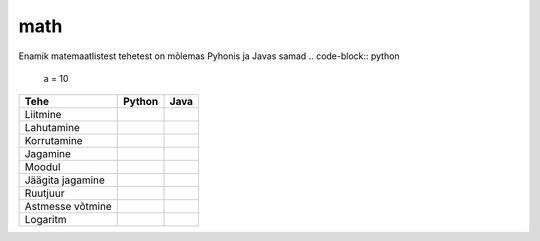 math
====

Enamik matemaatlistest tehetest on mõlemas Pyhonis ja Javas samad
.. code-block:: python
    a = 10

+------------------+------------------------------------------+------------------------------------------------------------------+
| Tehe             | Python                                   | Java                                                             |
+==================+==========================================+==================================================================+
| Liitmine         |                                          |                                                                  |
|                  | .. code-block:: python                   | .. code-block:: java                                             |
|                  |     a = 10                               |     int a = 10;                                                  |
|                  |     b = 5                                |     int b = 5;                                                   |
|                  |     print(a + b)  # 15                   |     System.out.println(a + b);  // 15                            |
|                  |                                          |                                                                  |
+------------------+------------------------------------------+------------------------------------------------------------------+
| Lahutamine       |                                          |                                                                  |
|                  | .. code-block:: python                   | .. code-block:: java                                             |
|                  |     a = 10                               |     int a = 10;                                                  |
|                  |     b = 5                                |     int b = 5;                                                   |
|                  |     print(a - b)  # 5                    |     System.out.println(a - b);  // 5                             |
|                  |                                          |                                                                  |
+------------------+------------------------------------------+------------------------------------------------------------------+
| Korrutamine      |                                          |                                                                  |
|                  | .. code-block:: python                   | .. code-block:: java                                             |
|                  |     a = 10                               |     int a = 10;                                                  |
|                  |     b = 5                                |     int b = 5;                                                   |
|                  |     print(a * b)  # 50                   |     System.out.println(a * b); //50                              |
|                  |                                          |                                                                  |
+------------------+------------------------------------------+------------------------------------------------------------------+
| Jagamine         |                                          |                                                                  |
|                  | .. code-block:: python                   | .. code-block:: java                                             |
|                  |     a = 10                               |     double a = 10;                                               |
|                  |     b = 5                                |     double b = 5;                                                |
|                  |     print(a / b)  # 2.0                  |     System.out.println(a / b);  // 2.0                           |
|                  |                                          |                                                                  |
+------------------+------------------------------------------+------------------------------------------------------------------+
| Moodul           |                                          |                                                                  |
|                  | .. code-block:: python                   | .. code-block:: java                                             |
|                  |     a = 10                               |     int a = 10;                                                  |
|                  |     b = 5                                |     int b = 5;                                                   |
|                  |     print(a % b)  # 0                    |     System.out.println(a % b);  // 0                             |
|                  |                                          |                                                                  |
+------------------+------------------------------------------+------------------------------------------------------------------+
| Jäägita jagamine |                                          |                                                                  |
|                  | .. code-block:: python                   | .. code-block:: java                                             |
|                  |     a = 10                               |     int a = 10;                                                  |
|                  |     b = 5                                |     int b = 5;                                                   |
|                  |     print(a // b)  # 2                   |     System.out.println(a / b); // 2                              |
|                  |                                          |                                                                  |
+------------------+------------------------------------------+------------------------------------------------------------------+
| Ruutjuur         |                                          |                                                                  |
|                  | .. code-block:: python                   | .. code-block:: java                                             |
|                  |     import math                          |     int a = 10;                                                  |
|                  |     a = 10                               |     int b = 5;                                                   |
|                  |     b = 5                                |     System.out.println(Math.sqrt(a + b));  // 3.8729833          |
|                  |     print(math.sqrt(a + b))  # 3.8729833 |                                                                  |
|                  |                                          |                                                                  |
+------------------+------------------------------------------+------------------------------------------------------------------+
| Astmesse võtmine |                                          |                                                                  |
|                  | .. code-block:: python                   | .. code-block:: java                                             |
|                  |     a = 10                               |     int a = 10;                                                  |
|                  |     b = 5                                |     int b = 5;                                                   |
|                  |     print(a ** b)  # 100000              |     System.out.println(Math.pow(a, b));  // 100000               |
|                  |                                          |                                                                  |
+------------------+------------------------------------------+------------------------------------------------------------------+
| Logaritm         |                                          |                                                                  |
|                  | .. code-block:: python                   | .. code-block:: java                                             |
|                  |     import math                          |     int a = 10;                                                  |
|                  |     a = 10                               |     int b = 5;                                                   |
|                  |     b = 5                                |     System.out.println(Math.log(a) / Math.log(b)); // 1.43067655 |
|                  |     print(math.log(a, b))  # 1.43067655  |                                                                  |
|                  |                                          |                                                                  |
+------------------+------------------------------------------+------------------------------------------------------------------+



.. generated using "python3 table_generator.py PvsJava_math.txt math.rst"

